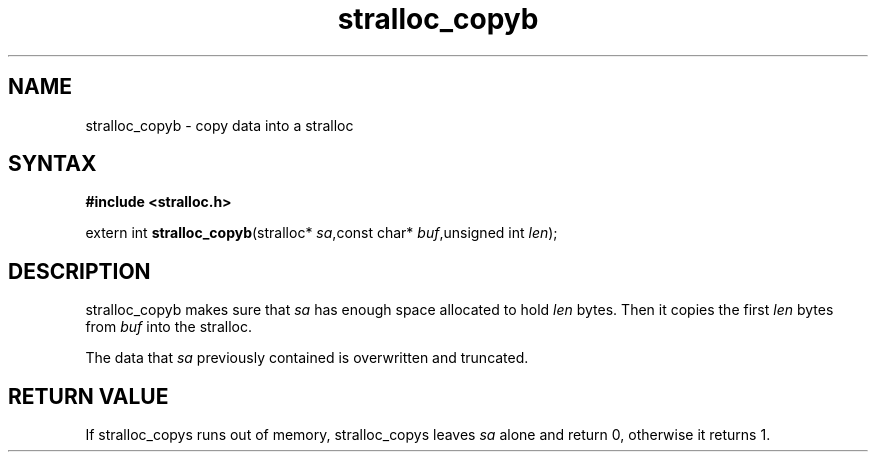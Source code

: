 .TH stralloc_copyb 3
.SH NAME
stralloc_copyb \- copy data into a stralloc
.SH SYNTAX
.B #include <stralloc.h>

extern int \fBstralloc_copyb\fP(stralloc* \fIsa\fR,const char* \fIbuf\fR,unsigned int \fIlen\fR);
.SH DESCRIPTION
stralloc_copyb makes sure that \fIsa\fR has enough space allocated to hold
\fIlen\fR bytes.  Then it copies the first \fIlen\fR bytes from
\fIbuf\fR into the stralloc.

The data that \fIsa\fR previously contained is overwritten and truncated.
.SH "RETURN VALUE"
If stralloc_copys runs out of memory, stralloc_copys leaves \fIsa\fR
alone and return 0, otherwise it returns 1.

